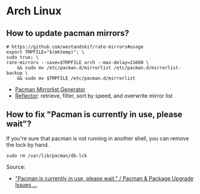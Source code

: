 * Arch Linux

** How to update pacman mirrors?

   #+begin_src shell
     # https://github.com/westandskif/rate-mirrors#usage
     export TMPFILE="$(mktemp)"; \
	 sudo true; \
	 rate-mirrors --save=$TMPFILE arch --max-delay=21600 \
	     && sudo mv /etc/pacman.d/mirrorlist /etc/pacman.d/mirrorlist-backup \
	     && sudo mv $TMPFILE /etc/pacman.d/mirrorlist
   #+end_src

   - [[https://archlinux.org/mirrorlist/][Pacman Mirrorlist Generator]]
   - [[https://wiki.archlinux.org/title/reflector][Reflector]]: retrieve, filter, sort by speed, and overwrite mirror list

** How to fix "Pacman is currently in use, please wait"?

   If you're sure that pacman is not running in another shell, you can remove
   the lock by hand.

   #+begin_src shell
     sudo rm /var/lib/pacman/db.lck
   #+end_src

   Source:
   - [[https://bbs.archlinux.org/viewtopic.php?pid=517191#p517191]["Pacman is currently in use, please wait." / Pacman & Package Upgrade Issues ...]]
